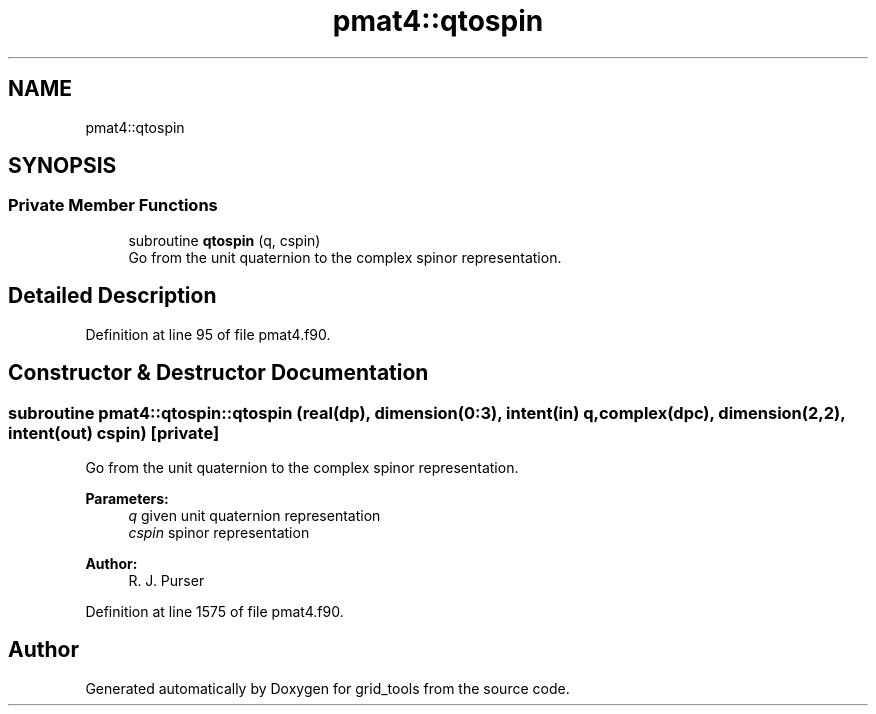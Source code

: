 .TH "pmat4::qtospin" 3 "Mon May 6 2024" "Version 1.13.0" "grid_tools" \" -*- nroff -*-
.ad l
.nh
.SH NAME
pmat4::qtospin
.SH SYNOPSIS
.br
.PP
.SS "Private Member Functions"

.in +1c
.ti -1c
.RI "subroutine \fBqtospin\fP (q, cspin)"
.br
.RI "Go from the unit quaternion to the complex spinor representation\&. "
.in -1c
.SH "Detailed Description"
.PP 
Definition at line 95 of file pmat4\&.f90\&.
.SH "Constructor & Destructor Documentation"
.PP 
.SS "subroutine pmat4::qtospin::qtospin (real(dp), dimension(0:3), intent(in) q, complex(dpc), dimension(2,2), intent(out) cspin)\fC [private]\fP"

.PP
Go from the unit quaternion to the complex spinor representation\&. 
.PP
\fBParameters:\fP
.RS 4
\fIq\fP given unit quaternion representation 
.br
\fIcspin\fP spinor representation 
.RE
.PP
\fBAuthor:\fP
.RS 4
R\&. J\&. Purser 
.RE
.PP

.PP
Definition at line 1575 of file pmat4\&.f90\&.

.SH "Author"
.PP 
Generated automatically by Doxygen for grid_tools from the source code\&.

